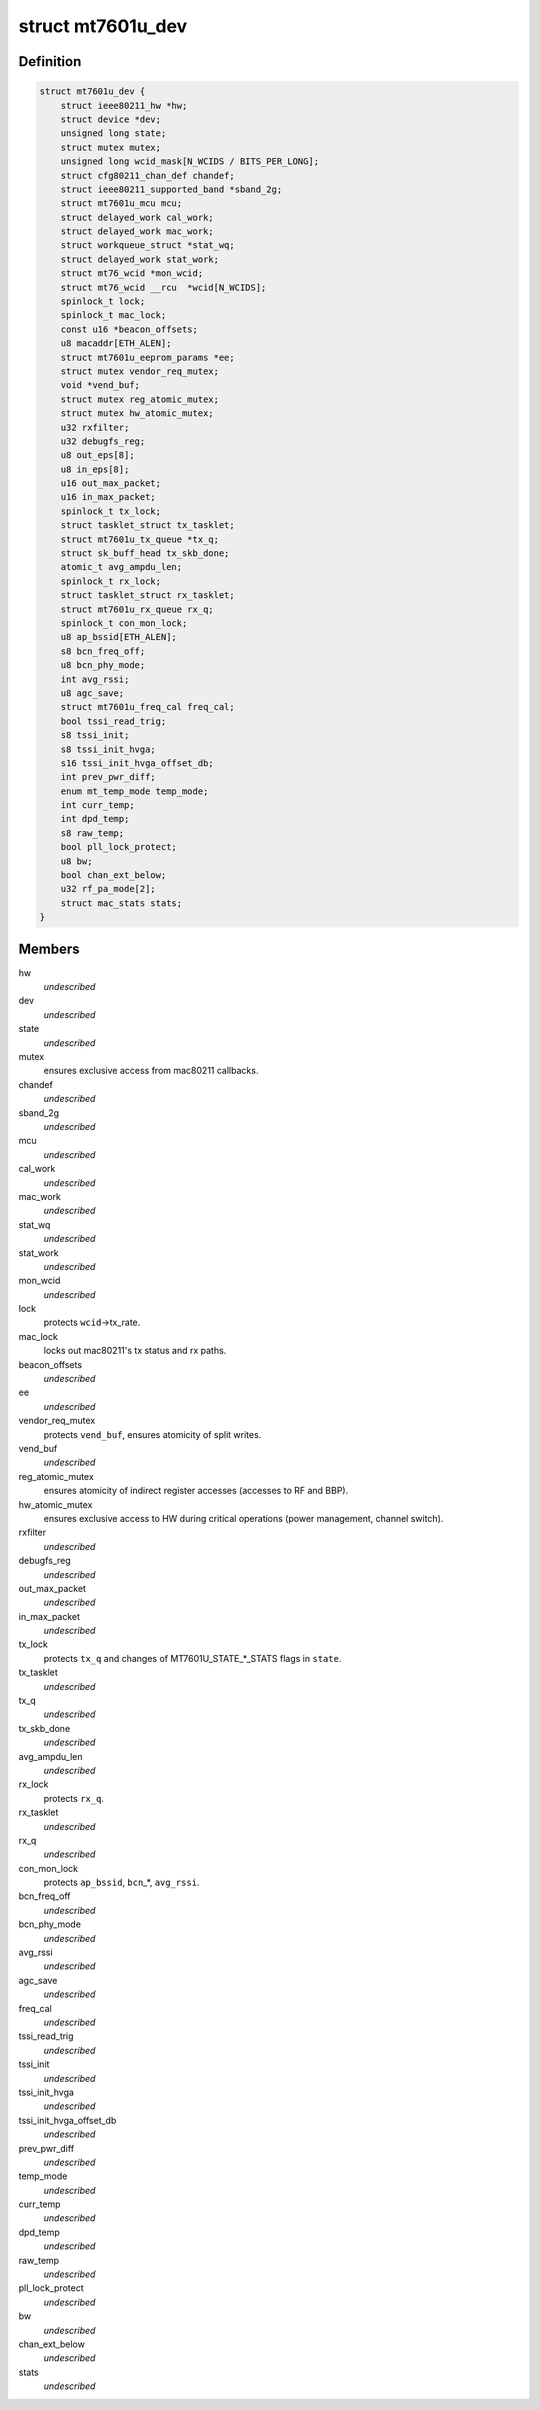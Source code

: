 .. -*- coding: utf-8; mode: rst -*-
.. src-file: drivers/net/wireless/mediatek/mt7601u/mt7601u.h

.. _`mt7601u_dev`:

struct mt7601u_dev
==================

.. c:type:: struct mt7601u_dev

    adapter structure

.. _`mt7601u_dev.definition`:

Definition
----------

.. code-block:: c

    struct mt7601u_dev {
        struct ieee80211_hw *hw;
        struct device *dev;
        unsigned long state;
        struct mutex mutex;
        unsigned long wcid_mask[N_WCIDS / BITS_PER_LONG];
        struct cfg80211_chan_def chandef;
        struct ieee80211_supported_band *sband_2g;
        struct mt7601u_mcu mcu;
        struct delayed_work cal_work;
        struct delayed_work mac_work;
        struct workqueue_struct *stat_wq;
        struct delayed_work stat_work;
        struct mt76_wcid *mon_wcid;
        struct mt76_wcid __rcu  *wcid[N_WCIDS];
        spinlock_t lock;
        spinlock_t mac_lock;
        const u16 *beacon_offsets;
        u8 macaddr[ETH_ALEN];
        struct mt7601u_eeprom_params *ee;
        struct mutex vendor_req_mutex;
        void *vend_buf;
        struct mutex reg_atomic_mutex;
        struct mutex hw_atomic_mutex;
        u32 rxfilter;
        u32 debugfs_reg;
        u8 out_eps[8];
        u8 in_eps[8];
        u16 out_max_packet;
        u16 in_max_packet;
        spinlock_t tx_lock;
        struct tasklet_struct tx_tasklet;
        struct mt7601u_tx_queue *tx_q;
        struct sk_buff_head tx_skb_done;
        atomic_t avg_ampdu_len;
        spinlock_t rx_lock;
        struct tasklet_struct rx_tasklet;
        struct mt7601u_rx_queue rx_q;
        spinlock_t con_mon_lock;
        u8 ap_bssid[ETH_ALEN];
        s8 bcn_freq_off;
        u8 bcn_phy_mode;
        int avg_rssi;
        u8 agc_save;
        struct mt7601u_freq_cal freq_cal;
        bool tssi_read_trig;
        s8 tssi_init;
        s8 tssi_init_hvga;
        s16 tssi_init_hvga_offset_db;
        int prev_pwr_diff;
        enum mt_temp_mode temp_mode;
        int curr_temp;
        int dpd_temp;
        s8 raw_temp;
        bool pll_lock_protect;
        u8 bw;
        bool chan_ext_below;
        u32 rf_pa_mode[2];
        struct mac_stats stats;
    }

.. _`mt7601u_dev.members`:

Members
-------

hw
    *undescribed*

dev
    *undescribed*

state
    *undescribed*

mutex
    ensures exclusive access from mac80211 callbacks.

chandef
    *undescribed*

sband_2g
    *undescribed*

mcu
    *undescribed*

cal_work
    *undescribed*

mac_work
    *undescribed*

stat_wq
    *undescribed*

stat_work
    *undescribed*

mon_wcid
    *undescribed*

lock
    protects \ ``wcid``\ ->tx_rate.

mac_lock
    locks out mac80211's tx status and rx paths.

beacon_offsets
    *undescribed*

ee
    *undescribed*

vendor_req_mutex
    protects \ ``vend_buf``\ , ensures atomicity of split writes.

vend_buf
    *undescribed*

reg_atomic_mutex
    ensures atomicity of indirect register accesses
    (accesses to RF and BBP).

hw_atomic_mutex
    ensures exclusive access to HW during critical
    operations (power management, channel switch).

rxfilter
    *undescribed*

debugfs_reg
    *undescribed*

out_max_packet
    *undescribed*

in_max_packet
    *undescribed*

tx_lock
    protects \ ``tx_q``\  and changes of MT7601U_STATE\_\*\_STATS
    flags in \ ``state``\ .

tx_tasklet
    *undescribed*

tx_q
    *undescribed*

tx_skb_done
    *undescribed*

avg_ampdu_len
    *undescribed*

rx_lock
    protects \ ``rx_q``\ .

rx_tasklet
    *undescribed*

rx_q
    *undescribed*

con_mon_lock
    protects \ ``ap_bssid``\ , \ ``bcn``\ \_\*, \ ``avg_rssi``\ .

bcn_freq_off
    *undescribed*

bcn_phy_mode
    *undescribed*

avg_rssi
    *undescribed*

agc_save
    *undescribed*

freq_cal
    *undescribed*

tssi_read_trig
    *undescribed*

tssi_init
    *undescribed*

tssi_init_hvga
    *undescribed*

tssi_init_hvga_offset_db
    *undescribed*

prev_pwr_diff
    *undescribed*

temp_mode
    *undescribed*

curr_temp
    *undescribed*

dpd_temp
    *undescribed*

raw_temp
    *undescribed*

pll_lock_protect
    *undescribed*

bw
    *undescribed*

chan_ext_below
    *undescribed*

stats
    *undescribed*

.. This file was automatic generated / don't edit.

